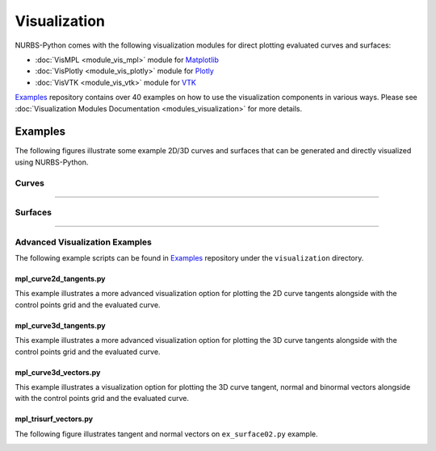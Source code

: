 Visualization
^^^^^^^^^^^^^

NURBS-Python comes with the following visualization modules for direct plotting evaluated curves and surfaces:

* :doc:`VisMPL <module_vis_mpl>` module for `Matplotlib <https://matplotlib.org>`_
* :doc:`VisPlotly <module_vis_plotly>` module for `Plotly <https://plot.ly/python/>`_
* :doc:`VisVTK <module_vis_vtk>` module for `VTK <https://vtk.org>`_

Examples_ repository contains over 40 examples on how to use the visualization components in various ways. Please see
:doc:`Visualization Modules Documentation <modules_visualization>` for more details.

Examples
========

The following figures illustrate some example 2D/3D curves and surfaces that can be generated and directly visualized
using NURBS-Python.

Curves
------

.. plot::

    from geomdl import BSpline
    from geomdl import utilities
    from geomdl.visualization import VisMPL

    # Create a B-Spline curve
    curve = BSpline.Curve()

    # Set up the curve
    curve.degree = 4
    curve.ctrlpts = [[5.0, 10.0], [15.0, 25.0], [30.0, 30.0], [45.0, 5.0], [55.0, 5.0], [70.0, 40.0], [60.0, 60.0], [35.0, 60.0], [20.0, 40.0]]

    # Auto-generate knot vector
    curve.knotvector = utilities.generate_knot_vector(curve.degree, len(curve.ctrlpts))

    # Set evaluation delta
    curve.delta = 0.01

    # Plot the control point polygon and the evaluated curve
    curve.vis = VisMPL.VisCurve2D()
    curve.render()

-----

.. plot::

    from geomdl import BSpline
    from geomdl import utilities
    from geomdl.visualization import VisMPL

    ctrlpts = [[5.0, 5.0, 0.0], [5.0, 10.0, 0.0], [10.0, 10.0, 5.0], [10.0, 5.0, 5.0], [5.0, 5.0, 5.0], [5.0, 10.0, 10.0], [10.0, 10.0, 10.0], [10.0, 5.0, 10.0], [5.0, 5.0, 15.0], [5.0, 10.0, 15.0], [10.0, 10.0, 15.0], [10.0, 5.0, 20.0], [5.0, 5.0, 20.0]]

    # Create a B-Spline curve instance
    curve = BSpline.Curve()

    # Set up curve
    curve.degree = 3
    curve.ctrlpts = ctrlpts

    # Auto-generate knot vector
    curve.knotvector = utilities.generate_knot_vector(curve.degree, curve.ctrlpts_size)

    # Set evaluation delta
    curve.delta = 0.01

    # Plot the control point polygon and the evaluated curve
    curve.vis = VisMPL.VisCurve3D()
    curve.render()


Surfaces
--------

.. plot::

    from geomdl import BSpline
    from geomdl.visualization import VisMPL

    # Control points
    ctrlpts = [
        [[-25.0, -25.0, -10.0], [-25.0, -15.0, -5.0], [-25.0, -5.0, 0.0], [-25.0, 5.0, 0.0], [-25.0, 15.0, -5.0], [-25.0, 25.0, -10.0]],
        [[-15.0, -25.0, -8.0], [-15.0, -15.0, -4.0], [-15.0, -5.0, -4.0], [-15.0, 5.0, -4.0], [-15.0, 15.0, -4.0], [-15.0, 25.0, -8.0]],
        [[-5.0, -25.0, -5.0], [-5.0, -15.0, -3.0], [-5.0, -5.0, -8.0], [-5.0, 5.0, -8.0], [-5.0, 15.0, -3.0], [-5.0, 25.0, -5.0]],
        [[5.0, -25.0, -3.0], [5.0, -15.0, -2.0], [5.0, -5.0, -8.0], [5.0, 5.0, -8.0], [5.0, 15.0, -2.0], [5.0, 25.0, -3.0]],
        [[15.0, -25.0, -8.0], [15.0, -15.0, -4.0], [15.0, -5.0, -4.0], [15.0, 5.0, -4.0], [15.0, 15.0, -4.0], [15.0, 25.0, -8.0]],
        [[25.0, -25.0, -10.0], [25.0, -15.0, -5.0], [25.0, -5.0, 2.0], [25.0, 5.0, 2.0], [25.0, 15.0, -5.0], [25.0, 25.0, -10.0]]
    ]

    # Create a BSpline surface
    surf = BSpline.Surface()

    # Set degrees
    surf.degree_u = 3
    surf.degree_v = 3

    # Set control points
    surf.ctrlpts2d = ctrlpts

    # Set knot vectors
    surf.knotvector_u = [0.0, 0.0, 0.0, 0.0, 1.0, 2.0, 3.0, 3.0, 3.0, 3.0]
    surf.knotvector_v = [0.0, 0.0, 0.0, 0.0, 1.0, 2.0, 3.0, 3.0, 3.0, 3.0]

    # Set evaluation delta
    surf.delta = 0.025

    # Evaluate surface points
    surf.evaluate()

    # Import and use Matplotlib's colormaps
    from matplotlib import cm

    # Plot the control points grid and the evaluated surface
    surf.vis = VisMPL.VisSurface()
    surf.render(colormap=cm.cool)

-----

.. plot::

    from geomdl import NURBS
    from geomdl.visualization import VisMPL

    ctrlpts = [
        [[1.0, 0.0, 0.0, 1.0], [0.7071, 0.7071, 0.0, 0.7071], [0.0, 1.0, 0.0, 1.0], [-0.7071, 0.7071, 0.0, 0.7071], [-1.0, 0.0, 0.0, 1.0], [-0.7071, -0.7071, 0.0, 0.7071], [0.0, -1.0, 0.0, 1.0], [0.7071, -0.7071, 0.0, 0.7071], [1.0, 0.0, 0.0, 1.0]],
        [[1.0, 0.0, 1.0, 1.0], [0.7071, 0.7071, 0.7071, 0.7071], [0.0, 1.0, 1.0, 1.0], [-0.7071, 0.7071, 0.7071, 0.7071], [-1.0, 0.0, 1.0, 1.0], [-0.7071, -0.7071, 0.7071, 0.7071], [0.0, -1.0, 1.0, 1.0], [0.7071, -0.7071, 0.7071, 0.7071], [1.0, 0.0, 1.0, 1.0]]
    ]

    # Create a NURBS surface
    surf = NURBS.Surface()

    # Set degrees
    surf.degree_u = 1
    surf.degree_v = 2

    # Set control points
    surf.ctrlpts2d = ctrlpts

    # Set knot vectors
    surf.knotvector_u = [0, 0, 1, 1]
    surf.knotvector_v = [0, 0, 0, 0.25, 0.25, 0.5, 0.5, 0.75, 0.75, 1, 1, 1]

    # Set evaluation delta
    surf.delta = 0.05

    # Plot the control point grid and the evaluated surface
    surf.vis = VisMPL.VisSurface()
    surf.render()

Advanced Visualization Examples
-------------------------------

The following example scripts can be found in Examples_ repository under the ``visualization`` directory.

mpl_curve2d_tangents.py
~~~~~~~~~~~~~~~~~~~~~~~

This example illustrates a more advanced visualization option for plotting the 2D curve tangents alongside with the
control points grid and the evaluated curve.

.. image:: images/ex_curve03_mpl.png
    :alt: 2D curve example 2 with tangent vector quiver plots

mpl_curve3d_tangents.py
~~~~~~~~~~~~~~~~~~~~~~~

This example illustrates a more advanced visualization option for plotting the 3D curve tangents alongside with the
control points grid and the evaluated curve.

.. image:: images/ex_curve3d01_mpl.png
    :alt: 3D curve example 1 with tangent vector quiver plots

mpl_curve3d_vectors.py
~~~~~~~~~~~~~~~~~~~~~~

This example illustrates a visualization option for plotting the 3D curve tangent, normal and binormal vectors
alongside with the control points grid and the evaluated curve.

.. image:: images/ex_curve3d02_mpl.png
    :alt: 3D curve example 2 with tangent, normal and binormal vector quiver plots

mpl_trisurf_vectors.py
~~~~~~~~~~~~~~~~~~~~~~

The following figure illustrates tangent and normal vectors on ``ex_surface02.py`` example.

.. image:: images/ex_surface02_mpl_vectors.png
    :alt: Surface example 2 with tangent and normal vectors


.. _Examples: https://github.com/orbingol/NURBS-Python_Examples
